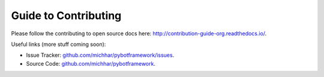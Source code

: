.. _guide:

Guide to Contributing
=====================
Please follow the contributing to open source docs here: http://contribution-guide-org.readthedocs.io/.

Useful links (more stuff coming soon):

* Issue Tracker: `github.com/michhar/pybotframework/issues <https://github.com/michhar/pybotframework/issues>`_.

* Source Code: `github.com/michhar/pybotframework <https://github.com/michhar/pybotframework>`_.